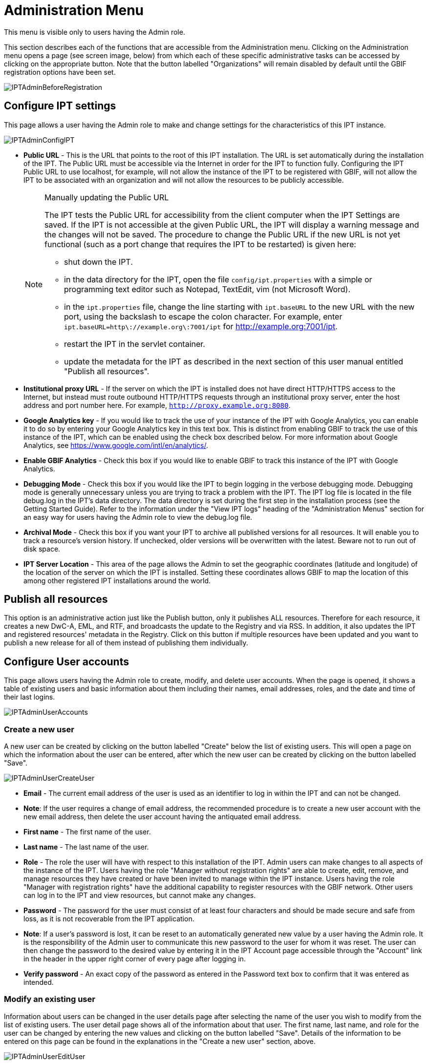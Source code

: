 = Administration Menu

This menu is visible only to users having the Admin role.

This section describes each of the functions that are accessible from the Administration menu. Clicking on the Administration menu opens a page (see screen image, below) from which each of these specific administrative tasks can be accessed by clicking on the appropriate button. Note that the button labelled "Organizations" will remain disabled by default until the GBIF registration options have been set.

image::ipt2/administration/IPTAdminBeforeRegistration.png[]

== Configure IPT settings
This page allows a user having the Admin role to make and change settings for the characteristics of this IPT instance.

image::ipt2/administration/IPTAdminConfigIPT.png[]

* [[public-url]] *Public URL* - This is the URL that points to the root of this IPT installation. The URL is set automatically during the installation of the IPT. The Public URL must be accessible via the Internet in order for the IPT to function fully. Configuring the IPT Public URL to use localhost, for example, will not allow the instance of the IPT to be registered with GBIF, will not allow the IPT to be associated with an organization and will not allow the resources to be publicly accessible.
+
--
[NOTE]
.Manually updating the Public URL
====
The IPT tests the Public URL for accessibility from the client computer when the IPT Settings are saved. If the IPT is not accessible at the given Public URL, the IPT will display a warning message and the changes will not be saved. The procedure to change the Public URL if the new URL is not yet functional (such as a port change that requires the IPT to be restarted) is given here:

* shut down the IPT.
* in the data directory for the IPT, open the file `config/ipt.properties` with a simple or programming text editor such as Notepad, TextEdit, vim (not Microsoft Word).
* in the `ipt.properties` file, change the line starting with `ipt.baseURL` to the new URL with the new port, using the backslash to escape the colon character. For example, enter `ipt.baseURL=http\://example.org\:7001/ipt` for http://example.org:7001/ipt.
* restart the IPT in the servlet container.
* update the metadata for the IPT as described in the next section of this user manual entitled "Publish all resources".
====

--
* *Institutional proxy URL* - If the server on which the IPT is installed does not have direct HTTP/HTTPS access to the Internet, but instead must route outbound HTTP/HTTPS requests through an institutional proxy server, enter the host address and port number here.  For example, `http://proxy.example.org:8080`.
* *Google Analytics key* - If you would like to track the use of your instance of the IPT with Google Analytics, you can enable it to do so by entering your Google Analytics key in this text box. This is distinct from enabling GBIF to track the use of this instance of the IPT, which can be enabled using the check box described below. For more information about Google Analytics, see https://www.google.com/intl/en/analytics/.
* *Enable GBIF Analytics* - Check this box if you would like to enable GBIF to track this instance of the IPT with Google Analytics.
* *Debugging Mode* - Check this box if you would like the IPT to begin logging in the verbose debugging mode. Debugging mode is generally unnecessary unless you are trying to track a problem with the IPT. The IPT log file is located in the file debug.log in the IPT's data directory. The data directory is set during the first step in the installation process (see the Getting Started Guide). Refer to the information under the "View IPT logs" heading of the "Administration Menus" section for an easy way for users having the Admin role to view the debug.log file.
* *Archival Mode* - Check this box if you want your IPT to archive all published versions for all resources. It will enable you to track a resource's version history. If unchecked, older versions will be overwritten with the latest. Beware not to run out of disk space.
* *IPT Server Location* - This area of the page allows the Admin to set the geographic coordinates (latitude and longitude) of the location of the server on which the IPT is installed. Setting these coordinates allows GBIF to map the location of this among other registered IPT installations around the world.

== Publish all resources
This option is an administrative action just like the Publish button, only it publishes ALL resources. Therefore for each resource, it creates a new DwC-A, EML, and RTF, and broadcasts the update to the Registry and via RSS. In addition, it also updates the IPT and registered resources' metadata in the Registry. Click on this button if multiple resources have been updated and you want to publish a new release for all of them instead of publishing them individually.

== Configure User accounts
This page allows users having the Admin role to create, modify, and delete user accounts. When the page is opened, it shows a table of existing users and basic information about them including their names, email addresses, roles, and the date and time of their last logins.

image::ipt2/administration/IPTAdminUserAccounts.png[]

=== Create a new user
A new user can be created by clicking on the button labelled "Create" below the list of existing users. This will open a page on which the information about the user can be entered, after which the new user can be created by clicking on the button labelled "Save".

image::ipt2/administration/IPTAdminUserCreateUser.png[]

* *Email* - The current email address of the user is used as an identifier to log in within the IPT and can not be changed.
* *Note*: If the user requires a change of email address, the recommended procedure is to create a new user account with the new email address, then delete the user account having the antiquated email address.
* *First name* - The first name of the user.
* *Last name* - The last name of the user.
* *Role* - The role the user will have with respect to this installation of the IPT. Admin users can make changes to all aspects of the instance of the IPT. Users having the role "Manager without registration rights" are able to create, edit, remove, and manage resources they have created or have been invited to manage within the IPT instance. Users having the role "Manager with registration rights" have the additional capability to register resources with the GBIF network. Other users can log in to the IPT and view resources, but cannot make any changes.
* *Password* - The password for the user must consist of at least four characters and should be made secure and safe from loss, as it is not recoverable from the IPT application.
* *Note*: If a user's password is lost, it can be reset to an automatically generated new value by a user having the Admin role. It is the responsibility of the Admin user to communicate this new password to the user for whom it was reset. The user can then change the password to the desired value by entering it in the IPT Account page accessible through the "Account" link in the header in the upper right corner of every page after logging in.
* *Verify password* - An exact copy of the password as entered in the Password text box to confirm that it was entered as intended.

=== Modify an existing user
Information about users can be changed in the user details page after selecting the name of the user you wish to modify from the list of existing users. The user detail page shows all of the information about that user. The first name, last name, and role for the user can be changed by entering the new values and clicking on the button labelled "Save". Details of the information to be entered on this page can be found in the explanations in the "Create a new user" section, above.

image::ipt2/administration/IPTAdminUserEditUser.png[]

* *Reset password* - If a user forgets a password, clicking on the button labelled "Reset Password" can generate a new one, after which a new password is given in an information message at the top of the page.
* *Note*: The IPT does not inform the affected user of this change, so it is the responsibility of the Admin who resets the password to inform the user of the new one.

=== Delete a user
Users accounts that are no longer necessary can be deleted using the user detail page accessed by selecting the name of the user you wish to delete from the list of existing users. On the bottom of the user detail page, click on the button labelled "Delete" to remove this user account. There are several conditions under which a user cannot be deleted:

. An admin cannot delete their own account while logged in therefore it must be deleted by another admin.
. The IPT installation must always have at least one user having the Admin role, so the last remaining Admin can not be deleted. To remove that user, first create a new user having the Admin role and log in with that new user to delete the other Admin account.
. Each resource must have at least one associated user having either the Admin or one of the Manager roles, so the last remaining Manager of a resource can not be deleted. To remove that user, first associate another user having the Admin or one of the Manager roles with any resources for which the user you wish to delete is the last remaining manager. Refer to the information under xref:manage-resources.adoc#resource-managers[Resource Managers] to see how new managers can be assigned.
. A user cannot be deleted if it is the creator or one or more resources. To restrict the user's access to their resources, downgrade their role to type User. Refer to the <<Modify an existing user>> section for information about how to change a user's role.

== Configure GBIF registration options
This page allows a user to register the IPT instance in the GBIF Registry if this has not already been done. The IPT must be registered before any of the IPTs resources can be associated with an organization (see the information under the "Configure Organizations" heading in the "Administration Menu" section) or published (see the xref:manage-resources.adoc#published-versions[Published Versions] section). Information about a registered IPT and its public resources become searchable through the Registry's services, and the data from the public resources published on the IPT can be indexed for searching via the GBIF portal. If the IPT has already been registered, the registered information for the IPT can be edited opening the <<Edit GBIF registration>> page.

The first step to register with GBIF is to test that the IPT has a valid URL that can be reached by the GBIF services. To run this test, click on the button labelled "Validate".

If the validation test is unsuccessful, an error message will suggest the nature of the problem with the communication between the GBIF Registry and the IPT. Causes for an error include:

* *No Internet connectivity* - The IPT requires an active Internet connection to function properly. An error will occur if connectivity to the Internet is lost when the button labelled "Validate" button is clicked. Restore Internet connectivity before trying to proceed with registration.
* *Incorrect Public or Institutional proxy URL* - The public URL is automatically detected and configured during the IPT setup process (see the xref:initial-setup.adoc[Initial Setup] section). Changes in the configuration of the server on which the IPT is installed could require a change in the public URL or the institutional proxy URL. The public and institutional proxy URLs can be changed on the Configure IPT Settings page (see the explanations for public URL and institutional proxy URL in the <<Configure IPT settings>> section).
* *Firewall* - If the Internet connection is live, a firewall may be preventing connections to the public URL or institutional proxy. Change the firewall or institutional proxy settings to all outside connections.
* *GBIF Registry inaccessible* - If an error message suggests that none of the previous errors has occurred and yet there is a failure to communicate with the GBIF Registry, please report that there are problems connecting to the GBIF registry to the GBIF help desk (helpdesk@gbif.org).

image::ipt2/administration/IPTAdminRegistrationStep1.png[]

If the IPT passes the validation step above, a form showing additional information required for registration is presented. In this step, the IPT instance is associated to an organization. *The organization must already be registered in the GBIF Registry, and its shared token must be known*. For explanations of the fields and selections on this form, refer to the information below.

image::ipt2/administration/IPTAdminRegistrationStep2.png[]

Following are explanations of the specific information to select or enter:

* *Organization* - the select box contains a list of organizations in the GBIF registry. Select the single organization with which this IPT instance will be associated. If you are unable to find the organization you seek on the list, use the GBIF Registry (https://www.gbif.org/publisher/search) to determine if the organization is registered under a name other than what you expected. If the organization is not yet registered with GBIF, please contact the GBIF Help Desk to register the organization before proceeding with the registration of the IPT. Click on the help icon and then click on the helpful GBIF Help Desk link to open up an email template in your default mail client that you just have to fill in the required information before sending.
* *Organization's shared token* - the shared token registered in the GBIF registry for the selected organization must be entered in this text box to verify that the user has the authorization required to associate the IPT instance with that organization. If you do not have to the organization's shared token, you can request it from the registered contact. A link to the primary contact on record for the organization will appear below the Organization's Shared Token text box after selecting an organization in the Organization select box. The shared token will be used to authenticate the IPT registration when the button labelled "Save" is clicked.
* *Alias* - enter a convenient name or code to represent the organization within this instance of the IPT. The alias will appear in place of the full organization name in organization select boxes in the IPT user interfaces.
* *Can publish resources?* - check this box if the selected organization can also be associated with resources published on this instance of the IPT. If left unchecked, the organization will not appear in the list of organizations available to associate with a resource. Leave unchecked only if this organization is only the host for the IPT instance, not for any of the resources published through the IPT instance.
* *Title for the IPT installation* - enter the title of the IPT installation to be used in the GBIF Registry. The title is the primary information used for listing and searching for the IPT installations in the Registry.
* *Description for this IPT installation* - enter the description of the IPT installation to be used in the GBIF Registry. The description is meant to help users of the Registry to further understand the significance of the IPT instance by allowing further information beyond the specific metadata fields to be shared.
* *Contact Name* - enter the name of the person who should be contacted for information about the IPT installation. This person should be someone who has an Admin role in the IPT instance and knows the technical details about the installation.
* *Contact Email* - enter the current email address of the person whose name is given in the Contact Name.
* *IPT password* - enter the password that should be used to edit the entry for this IPT installation in the GBIF Registry.
* *Save* - when all of the information above is entered or selected, click on the button labelled "Save" to register the IPT installation with the GBIF Registry. After successfully registering the IPT installation, the Configure GBIF registration page will show that the IPT has already been registered and associated with the selected organization. Also, after a successful registration, the Configure Organizations page will become accessible from the Administration menu.
* *Note*: Any changes to the IPT registration (rather than resource registration - for which see the "Visibility" section under the "Resource Overview" heading in the "Manage Resources Menu" section as well as the information under the "Publish all resources" heading in the "Administration Menu" section) will have to be done in consultation with the GBIF Help Desk (helpdesk@gbif.org).

=== Edit GBIF registration
After the IPT has been registered, this page allows a user to update the IPT registration information. The update will ensure the IPT and all its registered resources are in sync with the GBIF Registry. *Administrators should run an update each time the public URL of the IPT changes*. Administrators can also run an update in order to update the title, description, contact name, and contact email of the IPT instance. This page does not support changing the hosting organization. To do so, administrators must contact the GBIF Helpdesk (helpdesk@gbif.org) directly.

image::ipt2/administration/IPTAdminEditRegistration.png[]

== Configure Organizations
This page is unavailable until the IPT instance has been successfully registered in the GBIF Registry (see the information under the "Configure GBIF registration" heading of the "Administration Menu" section). Once registered, this page shows a list of organizations that can be associated with resources in this IPT instance. An IPT that hosts data for organizations other than the one to which it is associated must have the additional organizations configured before they can be used.

An IPT capable of assigning DOIs to resources must also have an organization configured with a DataCite account. To be configured with a DataCite account, the organization does not necessary have to be able to publish resources (be associated with resources). Only one DataCite account can be used to register DOIs at a time, and the IPT's archival mode must also be turned on (please refer to the <<Configure IPT settings>> section to learn more about the archival mode). The list of organizations shows which organizations have been configured with DataCite accounts, and which one has been selected to register DOIs for all resources in this IPT instance.

image::ipt2/administration/IPTAdminOrgs.png[]

=== Edit organization
On this page a user having the Admin role can edit the organization. Click on the button labelled "Edit" to open the page containing the details of the selected organization. For explanations of the fields and selections on this form, refer to the information below.

image::ipt2/administration/IPTAdminOrgsEditOrg.png[]

Following are explanations of the specific information to select or enter:

* *Organization name* - the title of the organization as registered in the GBIF Registry. *Note*: this cannot be changed.
* *Organization shared token* - the shared token that should be used to edit the entry for this organization in the GBIF Registry.
* *Organization alias* - a name given to the organization for convenience within the IPT instance; aliases, rather then the full Organization Name appear in Organization selection lists in the IPT.
* *Can publish resources* - this checkbox indicates whether the organization can be associated with resources in the IPT. Only those organizations having this box checked will appear in lists to be associated with resources.
* *DOI registration agency* - the type of account used to register DOIs for resources; can be either DataCite. *Note*: an account is issued to the organization after it signs an agreement with a DataCite member, which gives it permission to register DOIs under one or more prefixes (e.g. 10.5072) in one or more domains (e.g. gbif.org). *Note*: confirm that the account can actually register DOIs under the IPT's domain/public URL otherwise registrations via the IPT won't work.
* *Account username* - the username (symbol) of the DataCite account issued to the organization.
* *Account password* - the password of the DataCite account issued to the organization.
* *DOI prefix/shoulder* - the preferred DOI prefix/shoulder used to mint DOIs. This prefix is unique to the account issued to the organization. Note: always use a test prefix (see https://blog.datacite.org/test-prefix-10-5072-retiring-june-1/) when running the IPT in test mode.
* *Account activated* - this checkbox indicates if this DataCite account is the only account used by the IPT to register DOIs for datasets. Only one DataCite account can be activated at a time.

=== Add organization
Organizations are not available to be associated with resources until a user having the Admin role adds them. Click on the button labelled "Add" to open a page on which an additional organization can be selected from the GBIF Registry to be used in this instance of the IPT. For explanations of the fields and selections on this page, refer to the information under the "Edit Organization" section above. After the desired organization is selected and all other data entered, including the shared token for the organization, click on the button labelled "Save" to add the selected organization to the list.

image::ipt2/administration/IPTAdminOrgsAddOrg.png[]

== Configure Core Types and Extensions
This page allows a user having the Admin role to enable the instance of the IPT to import and share various pre-defined types of data from the GBIF Registry. Each type includes properties (fields, terms) that support a specific purpose. For example, the Darwin Core Taxon Core Type supports information pertaining to taxonomic names, taxon name usages, and taxon concepts and allows the IPT to host resources for taxonomic and nomenclatural checklists. A distinction is made between Core Types and extensions. Core types provide the basis for data records, (Occurrence, Taxon, and Event for example) while extensions provide the means to associate additional data with a record of the Core Type. Only one Core Type can be selected for a given resource as explained under the "Darwin Core Mappings" heading of the "Resource Overview" section.

Vocabularies contain lists of valid values that a particular term in a Core Type or Extension can take. For example, the https://rs.gbif.org/vocabulary/dwc/basis_of_record.xml[Darwin Core Type vocabulary] contains all of the standard values allowed in the Darwin Core term http://rs.tdwg.org/dwc/terms/#basisOfRecord[basisOfRecord].

Following the lists of installed Core Types and Extensions, there is a section labelled "Synchronize Extensions and Vocabularies" having a single button labelled "Synchronize". The latest versions of Core Types and Extensions that exist in the GBIF Registry but have not yet been installed are listed below the Vocabularies section.

image::ipt2/administration/IPTAdminExtensions.png[]

The lists of extensions (installed and not installed) each have two columns. The left-hand column shows the name of the extension as a link and a button labelled either "Install" or "Remove". If the extension is out-of-date, another button labelled "Update" will also appear. In the right-hand column is a summary of the information about the extension, including a brief description of the type of data the extension is meant to accommodate, a link to more information about the extension if it exists, the date it was issued (released), the number of properties (fields, terms) in the extension, the name of the extension, its namespace, RowType, and keywords. For more information about these attributes of an extension, see the documentation on Darwin Core Archives at http://rs.tdwg.org/dwc/terms/guides/text/.
Following are the actions that can be taken with respect to extensions:

=== Synchronize Extensions and Vocabularies
An extension can make use of lists of terms of predefined values, known as controlled vocabularies. Periodically these vocabularies may also change (e.g. if new translations have been added) and require updating in the IPT. Click on the button labelled "Synchronize" to synchronize existing vocabularies with the GBIF Registry. After the update is complete, a message will indicate if the synchronization was successful or if there were any errors.

=== View extension details
The title of each extension in the first column is a link to a detail page for that extension. The detail page shows all of the summary information that can be seen in the right-hand column of the extensions list as well as the detailed description, references, and examples for each of the properties in the extension.

image::ipt2/administration/IPTAdminExtensionsDetail.png[]

For properties that have controlled vocabularies, the property information in the right-hand column will contain the name of the vocabulary as a link next to the label "Vocabulary:". Clicking on the link will open a detail page for the vocabulary, with a summary of the vocabulary at the top and a table of the valid values with further detailed information such as preferred and alternate terms and identifiers.

image::ipt2/administration/IPTAdminExtensionsDetailVocabulary.png[]

=== Install extension
For any of the extensions that have not yet been installed in the IPT, there is a button labelled "Install" under the extension name in the left-hand column. Click on this button to retrieve the extension from the GBIF registry and install it in the IPT.

=== Remove extension
For any extension that has already been installed in the IPT, it can be removed by clicking the button labelled "Remove". Extensions that are in use to map data for any resource in the IPT cannot be removed. Any attempt to do so will show an error message and a list of resources that use the extension in a mapping.

=== Update extension
For any extension that has already been installed in the IPT, and is out-of-date, it can be updated by clicking the button labelled "Update". Updating an extension makes it possible to take advantage of any new terms and new vocabularies. During an update, existing mappings to deprecated terms will be removed, and existing mappings to deprecated terms that have been replaced by another term will be automatically updated. Following the update, all affected resources should be reviewed and republished.

image::ipt2/administration/IPTAdminExtensionsUpdate.png[]

== View IPT logs
Messages generated from actions taken while running the IPT are logged to files for reference in the directory called "logs" within the IPT data directory (see the information under the "IPT Settings" heading in the "Administration Menu" section). The View IPT logs page shows messages from the file called admin.log, which contains only those log messages that have a severity of WARNING or greater (such as errors). The complete log of messages (contained in the file called debug.log) can be opened and viewed by clicking on the link labelled "complete log file". The contents of the complete log file may be useful when reporting an apparent bug.

image::ipt2/administration/IPTAdminLogs.png[]
